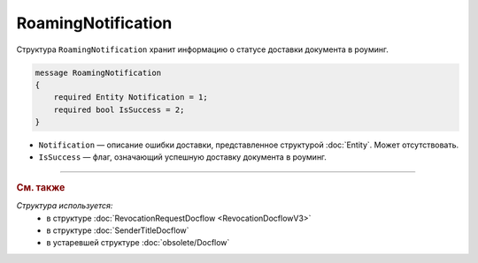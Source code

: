 RoamingNotification
===================

Структура ``RoamingNotification`` хранит информацию о статусе доставки документа в роуминг.

.. code-block:: protobuf

    message RoamingNotification
    {
        required Entity Notification = 1;
        required bool IsSuccess = 2;
    }

- ``Notification`` — описание ошибки доставки, представленное структурой :doc:`Entity`. Может отсутствовать.
- ``IsSuccess`` — флаг, означающий успешную доставку документа в роуминг.


----

.. rubric:: См. также

*Структура используется:*
	- в структуре :doc:`RevocationRequestDocflow <RevocationDocflowV3>`
	- в структуре :doc:`SenderTitleDocflow`
	- в устаревшей структуре :doc:`obsolete/Docflow`
